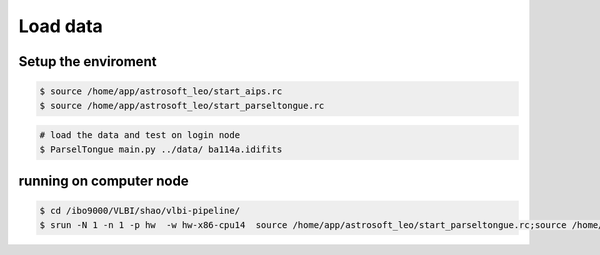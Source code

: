 Load data
###################


Setup the enviroment
=========================

.. code-block:: bash

    $ source /home/app/astrosoft_leo/start_aips.rc
    $ source /home/app/astrosoft_leo/start_parseltongue.rc

.. code-block:: bash

    # load the data and test on login node
    $ ParselTongue main.py ../data/ ba114a.idifits


running on computer node
================================


.. code-block:: bash

    $ cd /ibo9000/VLBI/shao/vlbi-pipeline/
    $ srun -N 1 -n 1 -p hw  -w hw-x86-cpu14  source /home/app/astrosoft_leo/start_parseltongue.rc;source /home/app/astrosoft_leo/start_parseltongue.rc;  ParselTongue main.py ../data/ ba114a.idifits